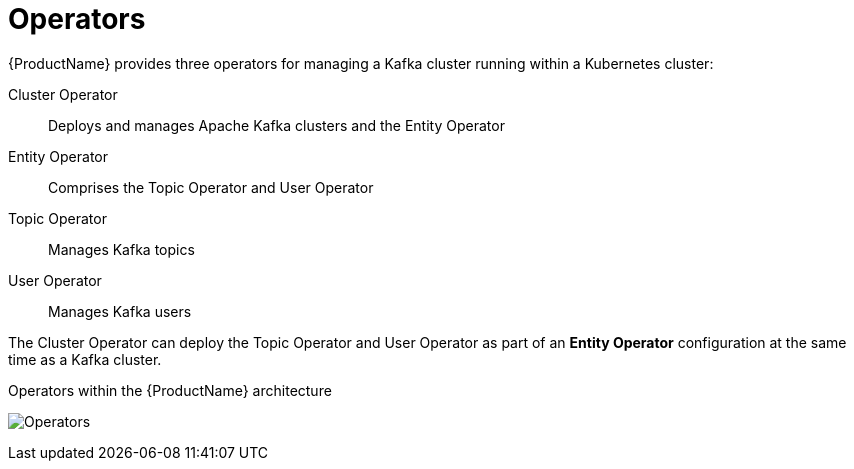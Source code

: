 // Module included in the following assemblies:
//
// overview/assembly-overview-components.adoc

// UserStory: Explain Operators

[id="key-features-operators_{context}"]
= Operators
{ProductName} provides three operators for managing a Kafka cluster running within a Kubernetes cluster:

Cluster Operator:: Deploys and manages Apache Kafka clusters and the Entity Operator
Entity Operator:: Comprises the Topic Operator and User Operator
Topic Operator:: Manages Kafka topics
User Operator:: Manages Kafka users

The Cluster Operator can deploy the Topic Operator and User Operator as part of an *Entity Operator* configuration at the same time as a Kafka cluster.

.Operators within the {ProductName} architecture

image:operators.png[Operators]
